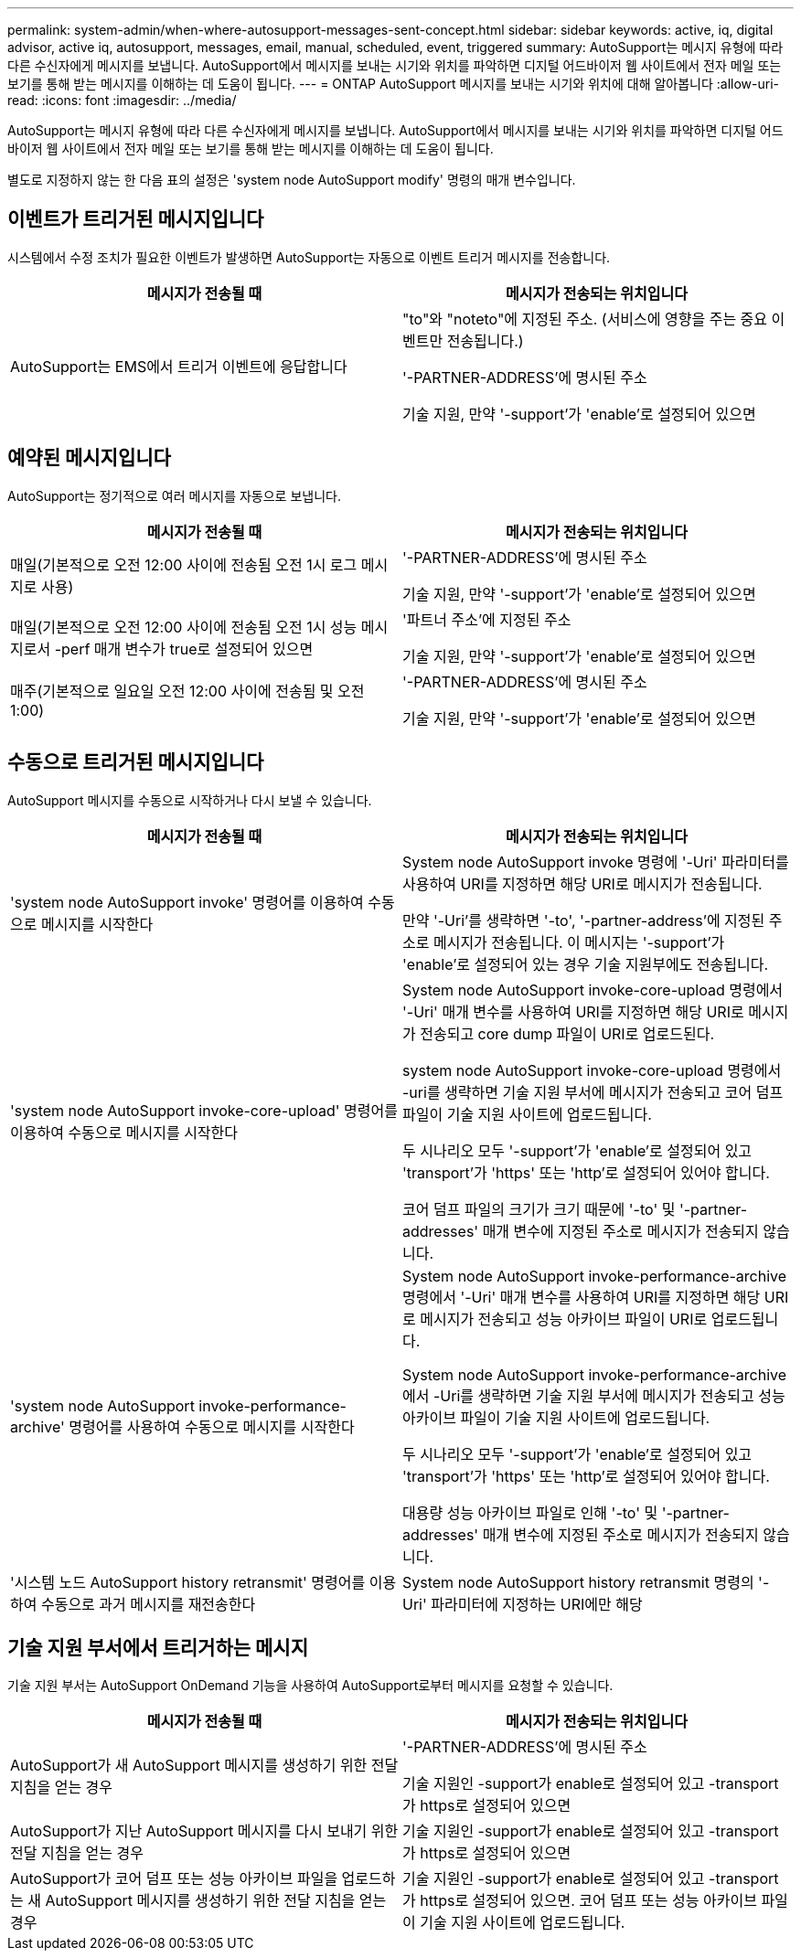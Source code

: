 ---
permalink: system-admin/when-where-autosupport-messages-sent-concept.html 
sidebar: sidebar 
keywords: active, iq, digital advisor, active iq, autosupport, messages, email, manual, scheduled, event, triggered 
summary: AutoSupport는 메시지 유형에 따라 다른 수신자에게 메시지를 보냅니다. AutoSupport에서 메시지를 보내는 시기와 위치를 파악하면 디지털 어드바이저 웹 사이트에서 전자 메일 또는 보기를 통해 받는 메시지를 이해하는 데 도움이 됩니다. 
---
= ONTAP AutoSupport 메시지를 보내는 시기와 위치에 대해 알아봅니다
:allow-uri-read: 
:icons: font
:imagesdir: ../media/


[role="lead"]
AutoSupport는 메시지 유형에 따라 다른 수신자에게 메시지를 보냅니다. AutoSupport에서 메시지를 보내는 시기와 위치를 파악하면 디지털 어드바이저 웹 사이트에서 전자 메일 또는 보기를 통해 받는 메시지를 이해하는 데 도움이 됩니다.

별도로 지정하지 않는 한 다음 표의 설정은 'system node AutoSupport modify' 명령의 매개 변수입니다.



== 이벤트가 트리거된 메시지입니다

시스템에서 수정 조치가 필요한 이벤트가 발생하면 AutoSupport는 자동으로 이벤트 트리거 메시지를 전송합니다.

|===
| 메시지가 전송될 때 | 메시지가 전송되는 위치입니다 


 a| 
AutoSupport는 EMS에서 트리거 이벤트에 응답합니다
 a| 
"to"와 "noteto"에 지정된 주소. (서비스에 영향을 주는 중요 이벤트만 전송됩니다.)

'-PARTNER-ADDRESS'에 명시된 주소

기술 지원, 만약 '-support'가 'enable'로 설정되어 있으면

|===


== 예약된 메시지입니다

AutoSupport는 정기적으로 여러 메시지를 자동으로 보냅니다.

|===
| 메시지가 전송될 때 | 메시지가 전송되는 위치입니다 


 a| 
매일(기본적으로 오전 12:00 사이에 전송됨 오전 1시 로그 메시지로 사용)
 a| 
'-PARTNER-ADDRESS'에 명시된 주소

기술 지원, 만약 '-support'가 'enable'로 설정되어 있으면



 a| 
매일(기본적으로 오전 12:00 사이에 전송됨 오전 1시 성능 메시지로서 -perf 매개 변수가 true로 설정되어 있으면
 a| 
'파트너 주소'에 지정된 주소

기술 지원, 만약 '-support'가 'enable'로 설정되어 있으면



 a| 
매주(기본적으로 일요일 오전 12:00 사이에 전송됨 및 오전 1:00)
 a| 
'-PARTNER-ADDRESS'에 명시된 주소

기술 지원, 만약 '-support'가 'enable'로 설정되어 있으면

|===


== 수동으로 트리거된 메시지입니다

AutoSupport 메시지를 수동으로 시작하거나 다시 보낼 수 있습니다.

|===
| 메시지가 전송될 때 | 메시지가 전송되는 위치입니다 


 a| 
'system node AutoSupport invoke' 명령어를 이용하여 수동으로 메시지를 시작한다
 a| 
System node AutoSupport invoke 명령에 '-Uri' 파라미터를 사용하여 URI를 지정하면 해당 URI로 메시지가 전송됩니다.

만약 '-Uri'를 생략하면 '-to', '-partner-address'에 지정된 주소로 메시지가 전송됩니다. 이 메시지는 '-support'가 'enable'로 설정되어 있는 경우 기술 지원부에도 전송됩니다.



 a| 
'system node AutoSupport invoke-core-upload' 명령어를 이용하여 수동으로 메시지를 시작한다
 a| 
System node AutoSupport invoke-core-upload 명령에서 '-Uri' 매개 변수를 사용하여 URI를 지정하면 해당 URI로 메시지가 전송되고 core dump 파일이 URI로 업로드된다.

system node AutoSupport invoke-core-upload 명령에서 -uri를 생략하면 기술 지원 부서에 메시지가 전송되고 코어 덤프 파일이 기술 지원 사이트에 업로드됩니다.

두 시나리오 모두 '-support'가 'enable'로 설정되어 있고 'transport'가 'https' 또는 'http'로 설정되어 있어야 합니다.

코어 덤프 파일의 크기가 크기 때문에 '-to' 및 '-partner-addresses' 매개 변수에 지정된 주소로 메시지가 전송되지 않습니다.



 a| 
'system node AutoSupport invoke-performance-archive' 명령어를 사용하여 수동으로 메시지를 시작한다
 a| 
System node AutoSupport invoke-performance-archive 명령에서 '-Uri' 매개 변수를 사용하여 URI를 지정하면 해당 URI로 메시지가 전송되고 성능 아카이브 파일이 URI로 업로드됩니다.

System node AutoSupport invoke-performance-archive에서 -Uri를 생략하면 기술 지원 부서에 메시지가 전송되고 성능 아카이브 파일이 기술 지원 사이트에 업로드됩니다.

두 시나리오 모두 '-support'가 'enable'로 설정되어 있고 'transport'가 'https' 또는 'http'로 설정되어 있어야 합니다.

대용량 성능 아카이브 파일로 인해 '-to' 및 '-partner-addresses' 매개 변수에 지정된 주소로 메시지가 전송되지 않습니다.



 a| 
'시스템 노드 AutoSupport history retransmit' 명령어를 이용하여 수동으로 과거 메시지를 재전송한다
 a| 
System node AutoSupport history retransmit 명령의 '-Uri' 파라미터에 지정하는 URI에만 해당

|===


== 기술 지원 부서에서 트리거하는 메시지

기술 지원 부서는 AutoSupport OnDemand 기능을 사용하여 AutoSupport로부터 메시지를 요청할 수 있습니다.

|===
| 메시지가 전송될 때 | 메시지가 전송되는 위치입니다 


 a| 
AutoSupport가 새 AutoSupport 메시지를 생성하기 위한 전달 지침을 얻는 경우
 a| 
'-PARTNER-ADDRESS'에 명시된 주소

기술 지원인 -support가 enable로 설정되어 있고 -transport가 https로 설정되어 있으면



 a| 
AutoSupport가 지난 AutoSupport 메시지를 다시 보내기 위한 전달 지침을 얻는 경우
 a| 
기술 지원인 -support가 enable로 설정되어 있고 -transport가 https로 설정되어 있으면



 a| 
AutoSupport가 코어 덤프 또는 성능 아카이브 파일을 업로드하는 새 AutoSupport 메시지를 생성하기 위한 전달 지침을 얻는 경우
 a| 
기술 지원인 -support가 enable로 설정되어 있고 -transport가 https로 설정되어 있으면. 코어 덤프 또는 성능 아카이브 파일이 기술 지원 사이트에 업로드됩니다.

|===